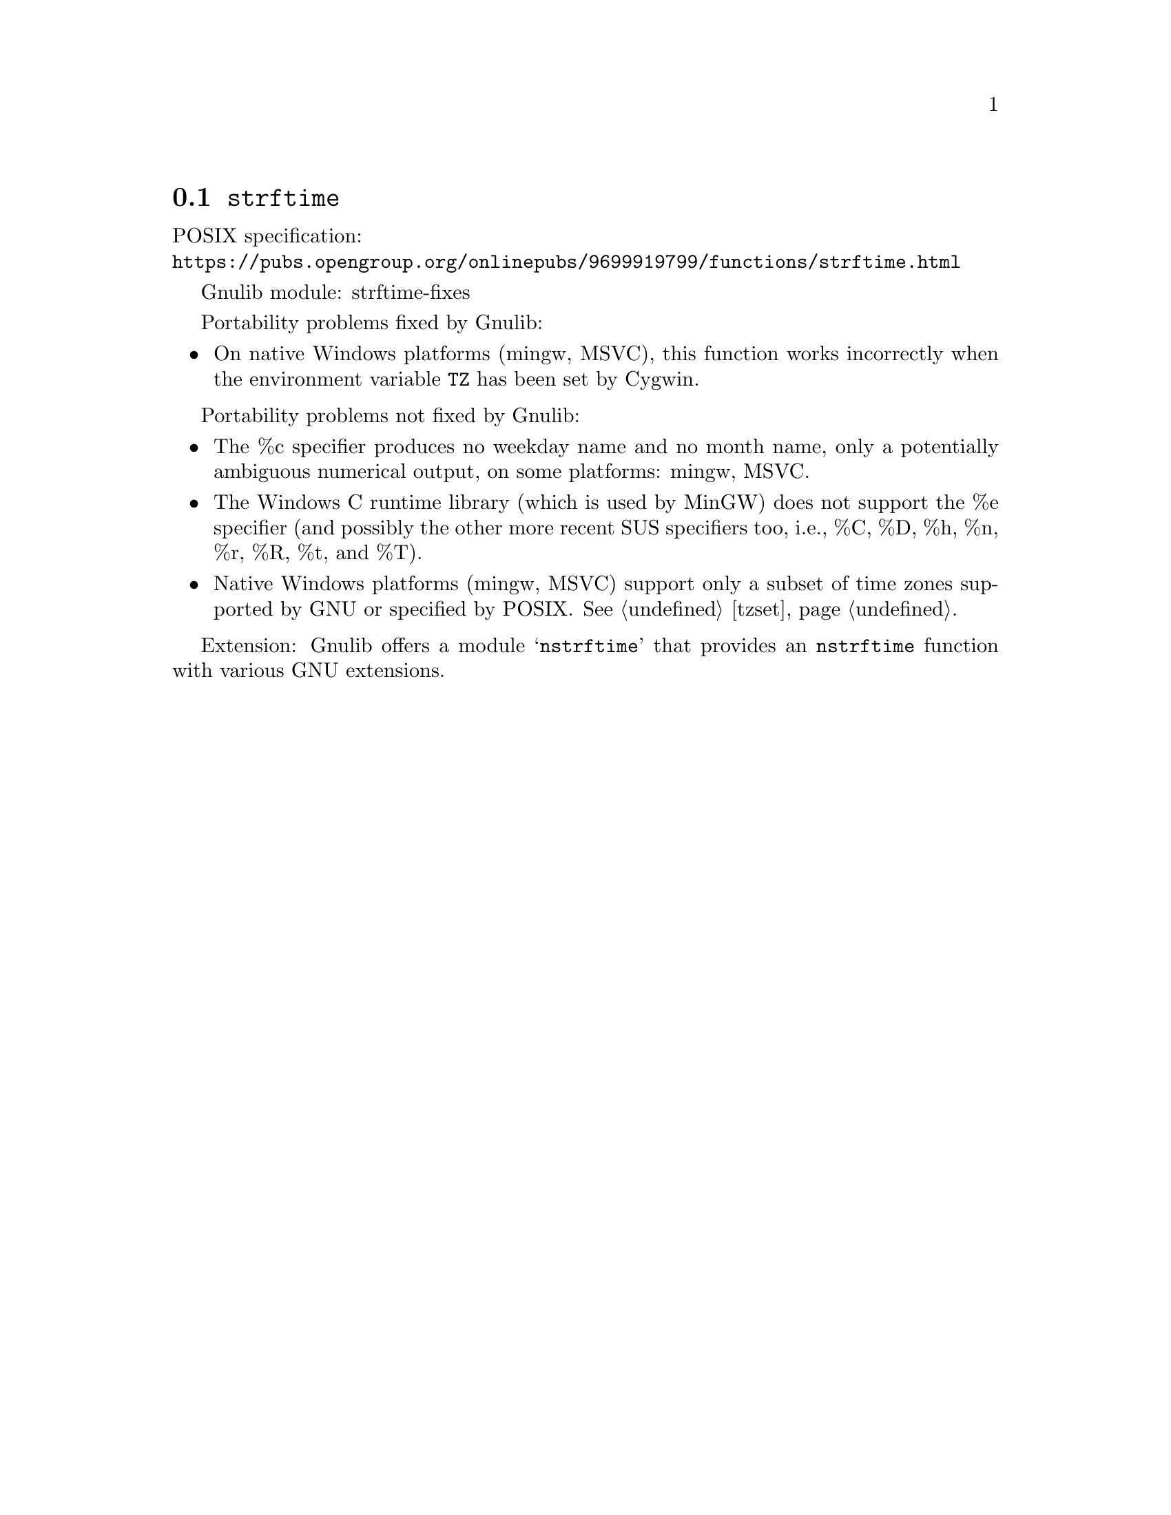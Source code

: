 @node strftime
@section @code{strftime}
@findex strftime

POSIX specification:@* @url{https://pubs.opengroup.org/onlinepubs/9699919799/functions/strftime.html}

Gnulib module: strftime-fixes

Portability problems fixed by Gnulib:
@itemize
@item
On native Windows platforms (mingw, MSVC), this function works incorrectly
when the environment variable @code{TZ} has been set by Cygwin.
@end itemize

Portability problems not fixed by Gnulib:
@itemize
@item
The %c specifier produces no weekday name and no month name, only a
potentially ambiguous numerical output, on some platforms:
mingw, MSVC.
@item
The Windows C runtime library (which is used by MinGW) does not
support the %e specifier (and possibly the other more recent SUS
specifiers too, i.e., %C, %D, %h, %n, %r, %R, %t, and %T).
@item
Native Windows platforms (mingw, MSVC) support only a subset of time
zones supported by GNU or specified by POSIX@.  @xref{tzset}.
@end itemize

Extension: Gnulib offers a module @samp{nstrftime} that provides an
@code{nstrftime} function with various GNU extensions.
